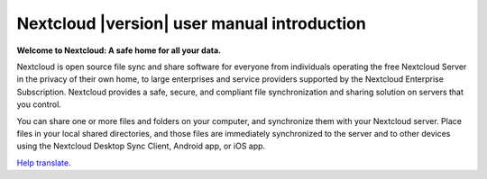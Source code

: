 .. _index:

============================================
Nextcloud |version| user manual introduction
============================================

**Welcome to Nextcloud: A safe home for all your data.**

Nextcloud is open source file sync and share software for everyone from
individuals operating the free Nextcloud Server in the privacy of their own
home, to large enterprises and service providers supported by the Nextcloud
Enterprise Subscription. Nextcloud provides a safe, secure, and compliant
file synchronization and sharing solution on servers that you control.

You can share one or more files and folders on your computer, and synchronize
them with your Nextcloud server. Place files in your local shared directories,
and those files are immediately synchronized to the server and to other devices
using the Nextcloud Desktop Sync Client, Android app, or iOS app.

`Help translate <https://www.transifex.com/nextcloud/nextcloud-user-documentation/>`_.
